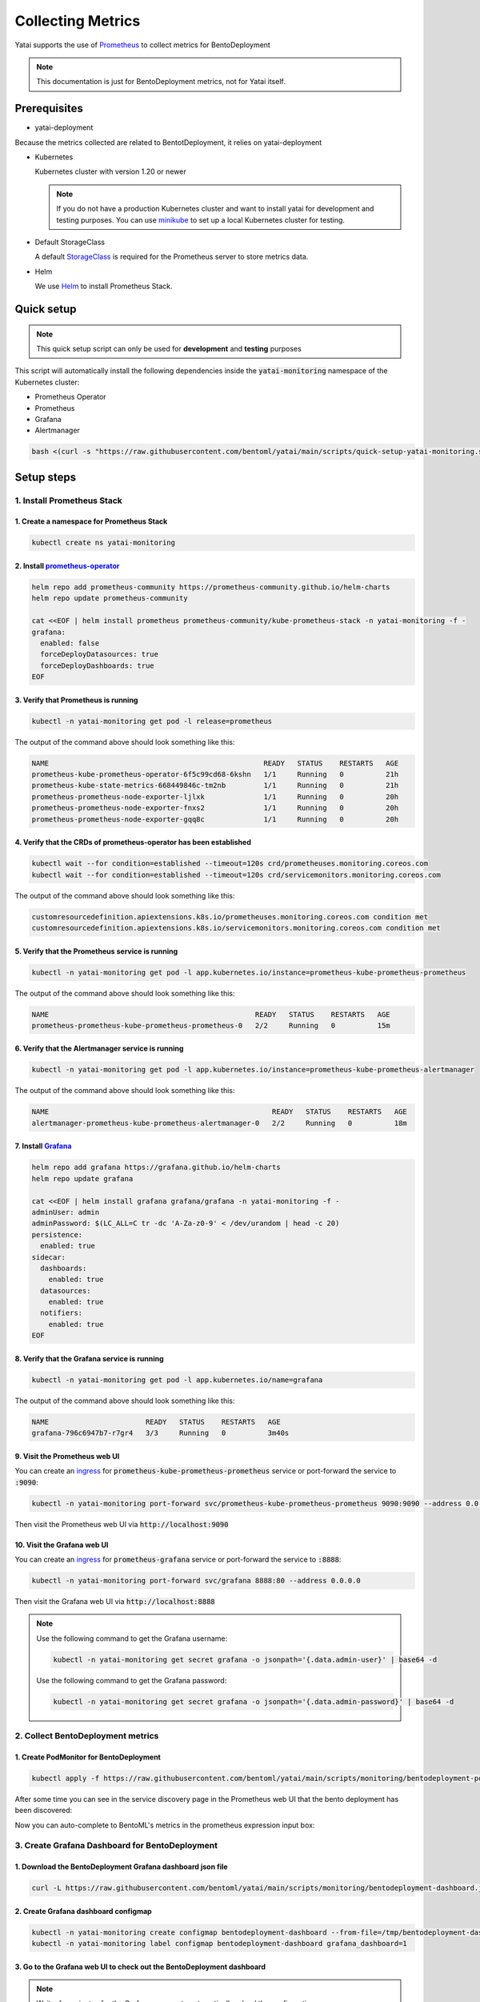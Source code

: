 ==================
Collecting Metrics
==================

Yatai supports the use of `Prometheus <https://prometheus.io/>`_ to collect metrics for BentoDeployment

.. note::

   This documentation is just for BentoDeployment metrics, not for Yatai itself.

Prerequisites
-------------

- yatai-deployment

Because the metrics collected are related to BentotDeployment, it relies on yatai-deployment

- Kubernetes

  Kubernetes cluster with version 1.20 or newer

  .. note::

    If you do not have a production Kubernetes cluster and want to install yatai for development and testing purposes. You can use `minikube <https://minikube.sigs.k8s.io/docs/start/>`_ to set up a local Kubernetes cluster for testing.

- Default StorageClass

  A default `StorageClass <https://kubernetes.io/docs/concepts/storage/storage-classes/>`_ is required for the Prometheus server to store metrics data.

- Helm

  We use `Helm <https://helm.sh/docs/intro/using_helm/>`_ to install Prometheus Stack.

Quick setup
-----------

.. note:: This quick setup script can only be used for **development** and **testing** purposes

This script will automatically install the following dependencies inside the :code:`yatai-monitoring` namespace of the Kubernetes cluster:

* Prometheus Operator
* Prometheus
* Grafana
* Alertmanager

.. code:: bash

  bash <(curl -s "https://raw.githubusercontent.com/bentoml/yatai/main/scripts/quick-setup-yatai-monitoring.sh")

Setup steps
-----------

1. Install Prometheus Stack
~~~~~~~~~~~~~~~~~~~~~~~~~~~

1. Create a namespace for Prometheus Stack
""""""""""""""""""""""""""""""""""""""""""

.. code:: bash

  kubectl create ns yatai-monitoring

2. Install `prometheus-operator <https://github.com/prometheus-community/helm-charts/tree/main/charts/kube-prometheus-stack>`_
""""""""""""""""""""""""""""""""""""""""""""""""""""""""""""""""""""""""""""""""""""""""""""""""""""""""""""""""""""""""""""""

.. code:: bash

  helm repo add prometheus-community https://prometheus-community.github.io/helm-charts
  helm repo update prometheus-community

  cat <<EOF | helm install prometheus prometheus-community/kube-prometheus-stack -n yatai-monitoring -f -
  grafana:
    enabled: false
    forceDeployDatasources: true
    forceDeployDashboards: true
  EOF

3. Verify that Prometheus is running
""""""""""""""""""""""""""""""""""""

.. code:: bash

  kubectl -n yatai-monitoring get pod -l release=prometheus

The output of the command above should look something like this:

.. code:: bash

  NAME                                                   READY   STATUS    RESTARTS   AGE
  prometheus-kube-prometheus-operator-6f5c99cd68-6kshn   1/1     Running   0          21h
  prometheus-kube-state-metrics-668449846c-tm2nb         1/1     Running   0          21h
  prometheus-prometheus-node-exporter-ljlxk              1/1     Running   0          20h
  prometheus-prometheus-node-exporter-fnxs2              1/1     Running   0          20h
  prometheus-prometheus-node-exporter-gqq8c              1/1     Running   0          20h

4. Verify that the CRDs of prometheus-operator has been established
"""""""""""""""""""""""""""""""""""""""""""""""""""""""""""""""""""

.. code:: bash

  kubectl wait --for condition=established --timeout=120s crd/prometheuses.monitoring.coreos.com
  kubectl wait --for condition=established --timeout=120s crd/servicemonitors.monitoring.coreos.com

The output of the command above should look something like this:

.. code:: bash

  customresourcedefinition.apiextensions.k8s.io/prometheuses.monitoring.coreos.com condition met
  customresourcedefinition.apiextensions.k8s.io/servicemonitors.monitoring.coreos.com condition met

5. Verify that the Prometheus service is running
""""""""""""""""""""""""""""""""""""""""""""""""

.. code:: bash

  kubectl -n yatai-monitoring get pod -l app.kubernetes.io/instance=prometheus-kube-prometheus-prometheus

The output of the command above should look something like this:

.. code:: bash

  NAME                                                 READY   STATUS    RESTARTS   AGE
  prometheus-prometheus-kube-prometheus-prometheus-0   2/2     Running   0          15m

6. Verify that the Alertmanager service is running
""""""""""""""""""""""""""""""""""""""""""""""""""

.. code:: bash

  kubectl -n yatai-monitoring get pod -l app.kubernetes.io/instance=prometheus-kube-prometheus-alertmanager

The output of the command above should look something like this:

.. code:: bash

  NAME                                                     READY   STATUS    RESTARTS   AGE
  alertmanager-prometheus-kube-prometheus-alertmanager-0   2/2     Running   0          18m

.. _install grafana:

7. Install `Grafana <https://github.com/grafana/helm-charts/tree/main/charts/grafana>`_
"""""""""""""""""""""""""""""""""""""""""""""""""""""""""""""""""""""""""""""""""""""""

.. code:: bash

  helm repo add grafana https://grafana.github.io/helm-charts
  helm repo update grafana

  cat <<EOF | helm install grafana grafana/grafana -n yatai-monitoring -f -
  adminUser: admin
  adminPassword: $(LC_ALL=C tr -dc 'A-Za-z0-9' < /dev/urandom | head -c 20)
  persistence:
    enabled: true
  sidecar:
    dashboards:
      enabled: true
    datasources:
      enabled: true
    notifiers:
      enabled: true
  EOF

8. Verify that the Grafana service is running
"""""""""""""""""""""""""""""""""""""""""""""

.. code:: bash

  kubectl -n yatai-monitoring get pod -l app.kubernetes.io/name=grafana

The output of the command above should look something like this:

.. code:: bash

  NAME                       READY   STATUS    RESTARTS   AGE
  grafana-796c6947b7-r7gr4   3/3     Running   0          3m40s

9. Visit the Prometheus web UI
""""""""""""""""""""""""""""""

You can create an `ingress <https://kubernetes.io/docs/concepts/services-networking/ingress/>`_ for :code:`prometheus-kube-prometheus-prometheus` service or port-forward the service to :code:`:9090`:

.. code:: bash

  kubectl -n yatai-monitoring port-forward svc/prometheus-kube-prometheus-prometheus 9090:9090 --address 0.0.0.0

Then visit the Prometheus web UI via :code:`http://localhost:9090`

.. image:: /_static/img/prometheus_web_ui.png
   :alt: Prometheus web UI

10. Visit the Grafana web UI
""""""""""""""""""""""""""""

You can create an `ingress <https://kubernetes.io/docs/concepts/services-networking/ingress/>`_ for :code:`prometheus-grafana` service or port-forward the service to :code:`:8888`:

.. code:: bash

  kubectl -n yatai-monitoring port-forward svc/grafana 8888:80 --address 0.0.0.0

Then visit the Grafana web UI via :code:`http://localhost:8888`

.. note::

  Use the following command to get the Grafana username:

  .. code:: bash

    kubectl -n yatai-monitoring get secret grafana -o jsonpath='{.data.admin-user}' | base64 -d

  Use the following command to get the Grafana password:

  .. code:: bash

    kubectl -n yatai-monitoring get secret grafana -o jsonpath='{.data.admin-password}' | base64 -d

.. image:: /_static/img/grafana_web_ui.png
   :alt: Grafana web UI

2. Collect BentoDeployment metrics
~~~~~~~~~~~~~~~~~~~~~~~~~~~~~~~~~~

1. Create PodMonitor for BentoDeployment
""""""""""""""""""""""""""""""""""""""""

.. code:: bash

   kubectl apply -f https://raw.githubusercontent.com/bentoml/yatai/main/scripts/monitoring/bentodeployment-podmonitor.yaml

After some time you can see in the service discovery page in the Prometheus web UI that the bento deployment has been discovered:

.. image:: /_static/img/prometheus_service_discovery_header_menu.png
   :alt: Prometheus service discovery header menu

.. image:: /_static/img/prometheus_service_discovery.png
   :alt: Prometheus service discovery

Now you can auto-complete to BentoML's metrics in the prometheus expression input box:

.. image:: /_static/img/prometheus_metrics_autocomplete.png
   :alt: Prometheus metrics auto complete

.. image:: /_static/img/prometheus_bentoml_metrics.png
   :alt: Prometheus BentoML metrics

3. Create Grafana Dashboard for BentoDeployment
~~~~~~~~~~~~~~~~~~~~~~~~~~~~~~~~~~~~~~~~~~~~~~~

1. Download the BentoDeployment Grafana dashboard json file
"""""""""""""""""""""""""""""""""""""""""""""""""""""""""""

.. code:: bash

   curl -L https://raw.githubusercontent.com/bentoml/yatai/main/scripts/monitoring/bentodeployment-dashboard.json -o /tmp/bentodeployment-dashboard.json

2. Create Grafana dashboard configmap
"""""""""""""""""""""""""""""""""""""

.. code:: bash

   kubectl -n yatai-monitoring create configmap bentodeployment-dashboard --from-file=/tmp/bentodeployment-dashboard.json
   kubectl -n yatai-monitoring label configmap bentodeployment-dashboard grafana_dashboard=1

3. Go to the Grafana web UI to check out the BentoDeployment dashboard
""""""""""""""""""""""""""""""""""""""""""""""""""""""""""""""""""""""

.. note:: Wait a few minutes for the Grafana process to automatically reload the configuration

.. image:: /_static/img/bentodeployment_grafana_dashboard.png
   :alt: Grafana BentoDeployment dashboard
